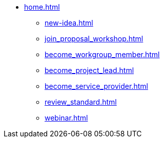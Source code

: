 * xref:home.adoc[]
** xref:new-idea.adoc[]
** xref:join_proposal_workshop.adoc[]
** xref:become_workgroup_member.adoc[]
** xref:become_project_lead.adoc[]
** xref:become_service_provider.adoc[]
** xref:review_standard.adoc[]
** xref:webinar.adoc[]

// You may use links to pages or text for non-linked headers